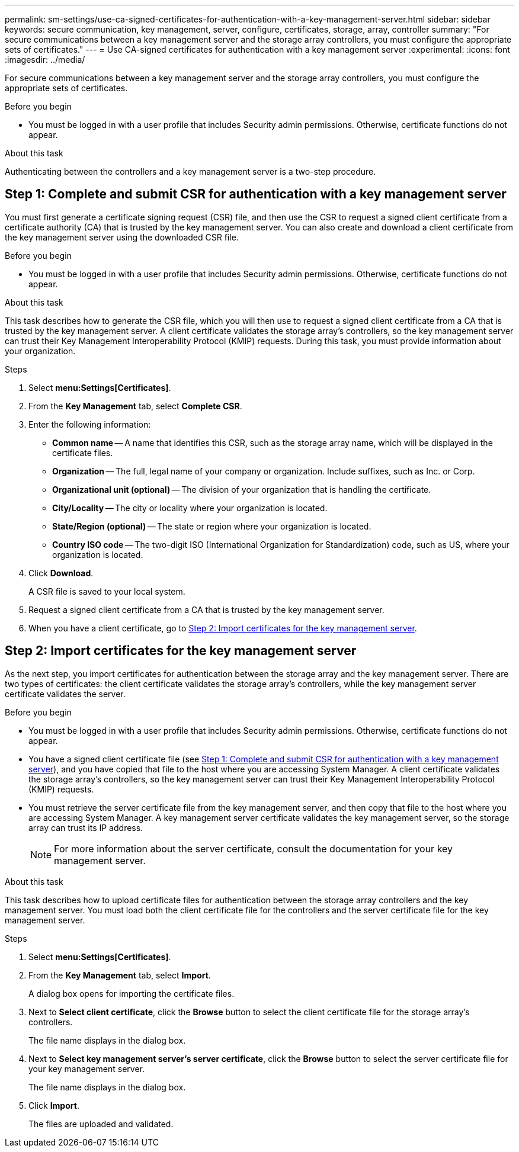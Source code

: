 ---
permalink: sm-settings/use-ca-signed-certificates-for-authentication-with-a-key-management-server.html
sidebar: sidebar
keywords: secure communication, key management, server, configure, certificates, storage, array, controller
summary: "For secure communications between a key management server and the storage array controllers, you must configure the appropriate sets of certificates."
---
= Use CA-signed certificates for authentication with a key management server
:experimental:
:icons: font
:imagesdir: ../media/

[.lead]
For secure communications between a key management server and the storage array controllers, you must configure the appropriate sets of certificates.

.Before you begin

* You must be logged in with a user profile that includes Security admin permissions. Otherwise, certificate functions do not appear.

.About this task

Authenticating between the controllers and a key management server is a two-step procedure.

== Step 1: Complete and submit CSR for authentication with a key management server

You must first generate a certificate signing request (CSR) file, and then use the CSR to request a signed client certificate from a certificate authority (CA) that is trusted by the key management server. You can also create and download a client certificate from the key management server using the downloaded CSR file.

.Before you begin

* You must be logged in with a user profile that includes Security admin permissions. Otherwise, certificate functions do not appear.

.About this task

This task describes how to generate the CSR file, which you will then use to request a signed client certificate from a CA that is trusted by the key management server. A client certificate validates the storage array's controllers, so the key management server can trust their Key Management Interoperability Protocol (KMIP) requests. During this task, you must provide information about your organization.

.Steps

. Select *menu:Settings[Certificates]*.
. From the *Key Management* tab, select *Complete CSR*.
. Enter the following information:
 ** *Common name* -- A name that identifies this CSR, such as the storage array name, which will be displayed in the certificate files.
 ** *Organization* -- The full, legal name of your company or organization. Include suffixes, such as Inc. or Corp.
 ** *Organizational unit (optional)* -- The division of your organization that is handling the certificate.
 ** *City/Locality* -- The city or locality where your organization is located.
 ** *State/Region (optional)* -- The state or region where your organization is located.
 ** *Country ISO code* -- The two-digit ISO (International Organization for Standardization) code, such as US, where your organization is located.
. Click *Download*.
+
A CSR file is saved to your local system.

. Request a signed client certificate from a CA that is trusted by the key management server.

. When you have a client certificate, go to <<Step 2: Import certificates for the key management server>>.

== Step 2: Import certificates for the key management server

As the next step, you import certificates for authentication between the storage array and the key management server. There are two types of certificates: the client certificate validates the storage array's controllers, while the key management server certificate validates the server.

.Before you begin

* You must be logged in with a user profile that includes Security admin permissions. Otherwise, certificate functions do not appear.
* You have a signed client certificate file (see <<Step 1: Complete and submit CSR for authentication with a key management server>>), and you have copied that file to the host where you are accessing System Manager. A client certificate validates the storage array's controllers, so the key management server can trust their Key Management Interoperability Protocol (KMIP) requests.
* You must retrieve the server certificate file from the key management server, and then copy that file to the host where you are accessing System Manager. A key management server certificate validates the key management server, so the storage array can trust its IP address.
+
[NOTE]
====
For more information about the server certificate, consult the documentation for your key management server.
====

.About this task

This task describes how to upload certificate files for authentication between the storage array controllers and the key management server. You must load both the client certificate file for the controllers and the server certificate file for the key management server.

.Steps

. Select *menu:Settings[Certificates]*.
. From the *Key Management* tab, select *Import*.
+
A dialog box opens for importing the certificate files.

. Next to *Select client certificate*, click the *Browse* button to select the client certificate file for the storage array's controllers.
+
The file name displays in the dialog box.

. Next to *Select key management server's server certificate*, click the *Browse* button to select the server certificate file for your key management server.
+
The file name displays in the dialog box.

. Click *Import*.
+
The files are uploaded and validated.
